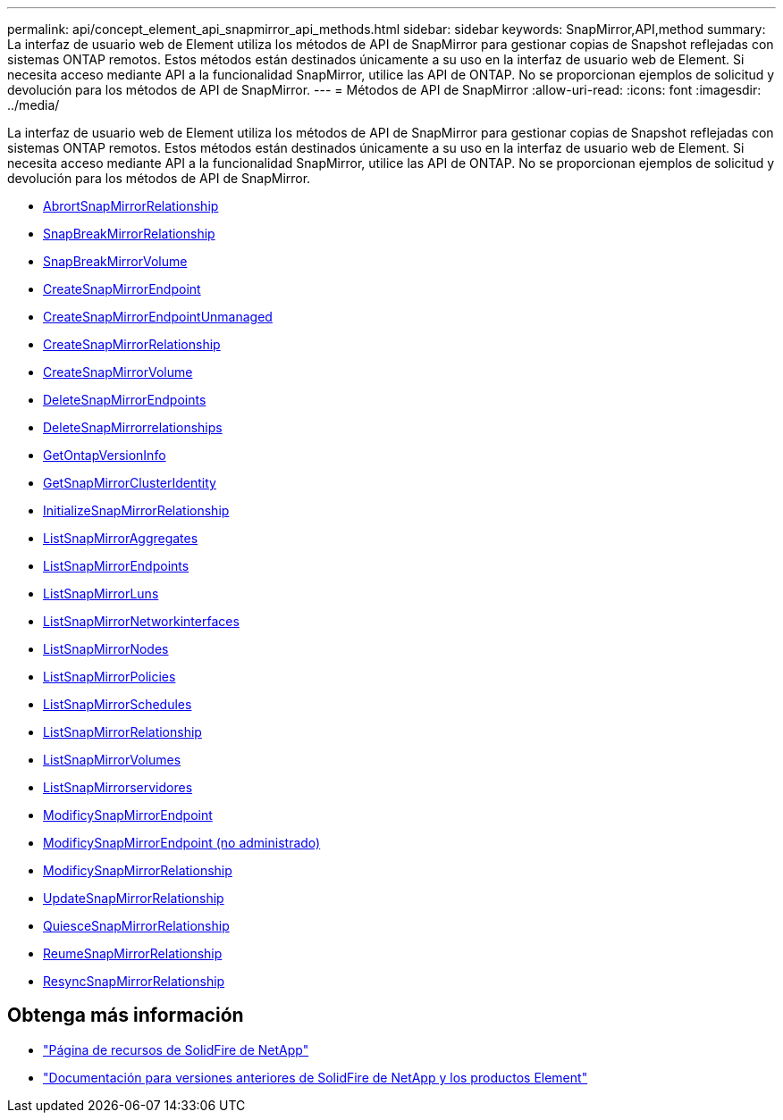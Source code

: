 ---
permalink: api/concept_element_api_snapmirror_api_methods.html 
sidebar: sidebar 
keywords: SnapMirror,API,method 
summary: La interfaz de usuario web de Element utiliza los métodos de API de SnapMirror para gestionar copias de Snapshot reflejadas con sistemas ONTAP remotos. Estos métodos están destinados únicamente a su uso en la interfaz de usuario web de Element. Si necesita acceso mediante API a la funcionalidad SnapMirror, utilice las API de ONTAP. No se proporcionan ejemplos de solicitud y devolución para los métodos de API de SnapMirror. 
---
= Métodos de API de SnapMirror
:allow-uri-read: 
:icons: font
:imagesdir: ../media/


[role="lead"]
La interfaz de usuario web de Element utiliza los métodos de API de SnapMirror para gestionar copias de Snapshot reflejadas con sistemas ONTAP remotos. Estos métodos están destinados únicamente a su uso en la interfaz de usuario web de Element. Si necesita acceso mediante API a la funcionalidad SnapMirror, utilice las API de ONTAP. No se proporcionan ejemplos de solicitud y devolución para los métodos de API de SnapMirror.

* xref:reference_element_api_abortsnapmirrorrelationship.adoc[AbrortSnapMirrorRelationship]
* xref:reference_element_api_breaksnapmirrorrelationship.adoc[SnapBreakMirrorRelationship]
* xref:reference_element_api_breaksnapmirrorvolume.adoc[SnapBreakMirrorVolume]
* xref:reference_element_api_createsnapmirrorendpoint.adoc[CreateSnapMirrorEndpoint]
* xref:reference_element_api_createsnapmirrorendpoint_unmanaged.adoc[CreateSnapMirrorEndpointUnmanaged]
* xref:reference_element_api_createsnapmirrorrelationship.adoc[CreateSnapMirrorRelationship]
* xref:reference_element_api_createsnapmirrorvolume.adoc[CreateSnapMirrorVolume]
* xref:reference_element_api_deletesnapmirrorendpoints.adoc[DeleteSnapMirrorEndpoints]
* xref:reference_element_api_deletesnapmirrorrelationships.adoc[DeleteSnapMirrorrelationships]
* xref:reference_element_api_getontapversioninfo.adoc[GetOntapVersionInfo]
* xref:reference_element_api_getsnapmirrorclusteridentity.adoc[GetSnapMirrorClusterIdentity]
* xref:reference_element_api_initializesnapmirrorrelationship.adoc[InitializeSnapMirrorRelationship]
* xref:reference_element_api_listsnapmirroraggregates.adoc[ListSnapMirrorAggregates]
* xref:reference_element_api_listsnapmirrorendpoints.adoc[ListSnapMirrorEndpoints]
* xref:reference_element_api_listsnapmirrorluns.adoc[ListSnapMirrorLuns]
* xref:reference_element_api_listsnapmirrornetworkinterfaces.adoc[ListSnapMirrorNetworkinterfaces]
* xref:reference_element_api_listsnapmirrornodes.adoc[ListSnapMirrorNodes]
* xref:reference_element_api_listsnapmirrorpolicies.adoc[ListSnapMirrorPolicies]
* xref:reference_element_api_listsnapmirrorschedules.adoc[ListSnapMirrorSchedules]
* xref:reference_element_api_listsnapmirrorrelationships.adoc[ListSnapMirrorRelationship]
* xref:reference_element_api_listsnapmirrorvolumes.adoc[ListSnapMirrorVolumes]
* xref:reference_element_api_listsnapmirrorvservers.adoc[ListSnapMirrorservidores]
* xref:reference_element_api_modifysnapmirrorendpoint.adoc[ModificySnapMirrorEndpoint]
* xref:reference_element_api_modifysnapmirrorendpoint_unmanaged.adoc[ModificySnapMirrorEndpoint (no administrado)]
* xref:reference_element_api_modifysnapmirrorrelationship.adoc[ModificySnapMirrorRelationship]
* xref:reference_element_api_updatesnapmirrorrelationship.adoc[UpdateSnapMirrorRelationship]
* xref:reference_element_api_quiescesnapmirrorrelationship.adoc[QuiesceSnapMirrorRelationship]
* xref:reference_element_api_resumesnapmirrorrelationship.adoc[ReumeSnapMirrorRelationship]
* xref:reference_element_api_resyncsnapmirrorrelationship.adoc[ResyncSnapMirrorRelationship]




== Obtenga más información

* https://www.netapp.com/data-storage/solidfire/documentation/["Página de recursos de SolidFire de NetApp"^]
* https://docs.netapp.com/sfe-122/topic/com.netapp.ndc.sfe-vers/GUID-B1944B0E-B335-4E0B-B9F1-E960BF32AE56.html["Documentación para versiones anteriores de SolidFire de NetApp y los productos Element"^]

